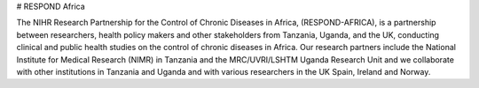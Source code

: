 # RESPOND Africa

The NIHR Research Partnership for the Control of Chronic Diseases in Africa, (RESPOND-AFRICA), is a partnership between researchers, health policy makers and other stakeholders from Tanzania, Uganda, and the UK, conducting clinical and public health studies on the control of chronic diseases in Africa. Our research partners include the National Institute for Medical Research (NIMR) in Tanzania and the MRC/UVRI/LSHTM Uganda Research Unit and we collaborate with other institutions in Tanzania and Uganda and with various researchers in the UK Spain, Ireland and Norway.
